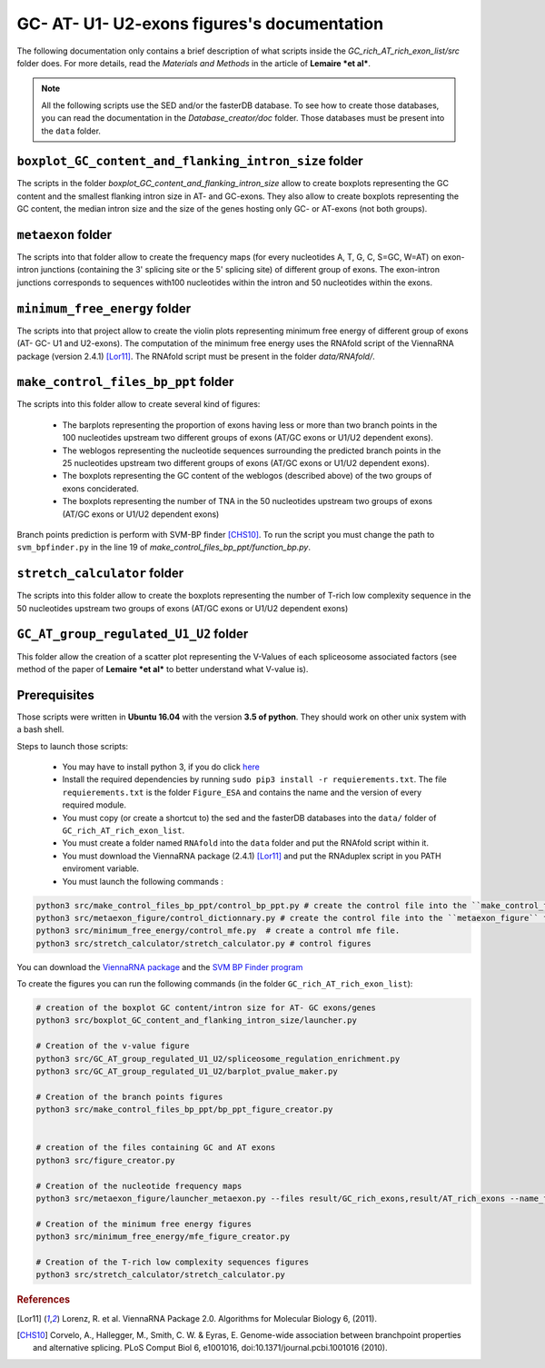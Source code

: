 GC- AT- U1- U2-exons figures's documentation
============================================


The following documentation only contains a brief description of what scripts inside the  `GC_rich_AT_rich_exon_list/src` folder does. For more details, read the *Materials and Methods* in the article of **Lemaire *et al***.


.. note::

  All the following scripts use the SED and/or the fasterDB database. To see how to create those databases, you can read the documentation in the `Database_creator/doc` folder. Those databases must be present into the ``data`` folder.


``boxplot_GC_content_and_flanking_intron_size`` folder
-------------------------------------------------------

The scripts in the folder `boxplot_GC_content_and_flanking_intron_size` allow to create boxplots representing the GC content and the smallest flanking intron size in AT- and GC-exons.
They also allow to create  boxplots representing the GC content, the median intron size and the size of the genes hosting only GC- or AT-exons (not both groups).



``metaexon`` folder
--------------------

The scripts into that folder allow to create the frequency maps (for every nucleotides A, T, G, C, S=GC, W=AT) on exon-intron junctions (containing the 3' splicing site or the 5' splicing site) of different group of exons.
The exon-intron junctions corresponds to sequences with100 nucleotides within the intron and 50 nucleotides within the exons.



``minimum_free_energy`` folder
-------------------------------

The scripts into that project allow to create the violin plots representing minimum free energy of different group of exons (AT- GC- U1 and U2-exons).
The computation of the minimum free energy uses the RNAfold script of the ViennaRNA package (version 2.4.1) [Lor11]_. The RNAfold script must be present in the folder `data/RNAfold/`.



``make_control_files_bp_ppt`` folder
-------------------------------------

The scripts into this folder allow to create several kind of figures:

  * The barplots representing the proportion of exons having less or more than two branch points in the 100 nucleotides upstream two different groups of exons (AT/GC exons or U1/U2 dependent exons).
  * The weblogos representing the nucleotide sequences surrounding the predicted branch points in the 25 nucleotides upstream two different groups of exons (AT/GC exons or U1/U2 dependent exons).
  * The boxplots representing the GC content of the weblogos (described above) of the two groups of exons conciderated.
  * The boxplots representing the number of TNA in the 50 nucleotides upstream two groups of exons (AT/GC exons or U1/U2 dependent exons)

Branch points prediction is perform with SVM-BP finder [CHS10]_. To run the script you must change the path to ``svm_bpfinder.py`` in the line 19 of `make_control_files_bp_ppt/function_bp.py`.



``stretch_calculator`` folder
------------------------------

The scripts into this folder allow to create the boxplots representing the number of T-rich low complexity sequence in the 50 nucleotides upstream two groups of exons (AT/GC exons or U1/U2 dependent exons)


``GC_AT_group_regulated_U1_U2`` folder
---------------------------------------

This folder allow the creation of a scatter plot representing the V-Values of each spliceosome associated factors (see method of the paper of **Lemaire *et al*** to better understand what V-value is).



Prerequisites
--------------

Those scripts were written in **Ubuntu 16.04** with the version **3.5 of python**. They should work on other unix system with a bash shell.

Steps to launch those scripts:

  * You may have to install python 3, if you do click `here <https://www.python.org/downloads/release/python-356/>`_
  * Install the required dependencies by running ``sudo pip3 install -r requierements.txt``. The file ``requierements.txt`` is the folder ``Figure_ESA`` and contains the name and the version of every required module.
  * You must copy (or create a shortcut to) the sed and the fasterDB databases into the ``data/`` folder of ``GC_rich_AT_rich_exon_list``.
  * You must create a folder named ``RNAfold`` into the ``data`` folder and put the RNAfold script within it.
  * You must download the ViennaRNA package (2.4.1) [Lor11]_ and put the RNAduplex script in you PATH enviroment variable.
  * You must launch the following commands :

.. code:: bash

  python3 src/make_control_files_bp_ppt/control_bp_ppt.py # create the control file into the ``make_control_files_bp_ppt/`` folder. This may take a long time
  python3 src/metaexon_figure/control_dictionnary.py # create the control file into the ``metaexon_figure`` folder.
  python3 src/minimum_free_energy/control_mfe.py  # create a control mfe file.
  python3 src/stretch_calculator/stretch_calculator.py # control figures

You can download the `ViennaRNA package <https://www.tbi.univie.ac.at/RNA/>`_  and the `SVM BP Finder program <https://bitbucket.org/regulatorygenomicsupf/svm-bpfinder/downloads/>`_


To create the figures you can run the following commands (in the folder ``GC_rich_AT_rich_exon_list``):

.. code:: bash

  # creation of the boxplot GC content/intron size for AT- GC exons/genes
  python3 src/boxplot_GC_content_and_flanking_intron_size/launcher.py

  # Creation of the v-value figure
  python3 src/GC_AT_group_regulated_U1_U2/spliceosome_regulation_enrichment.py
  python3 src/GC_AT_group_regulated_U1_U2/barplot_pvalue_maker.py

  # Creation of the branch points figures
  python3 src/make_control_files_bp_ppt/bp_ppt_figure_creator.py


  # creation of the files containing GC and AT exons
  python3 src/figure_creator.py

  # Creation of the nucleotide frequency maps
  python3 src/metaexon_figure/launcher_metaexon.py --files result/GC_rich_exons,result/AT_rich_exons --name_files 'GC_pure,AT_pure' --nt C,S,A,T,G,W,Y,R --name_fig GC-ATgroup-legend --exon_type CCE --color '#0000FF,#00aa00' --legend True

  # Creation of the minimum free energy figures
  python3 src/minimum_free_energy/mfe_figure_creator.py

  # Creation of the T-rich low complexity sequences figures
  python3 src/stretch_calculator/stretch_calculator.py


.. rubric:: References

.. [Lor11] Lorenz, R. et al. ViennaRNA Package 2.0. Algorithms for Molecular Biology 6, (2011).
.. [CHS10] Corvelo, A., Hallegger, M., Smith, C. W. & Eyras, E. Genome-wide association between branchpoint properties and alternative splicing. PLoS Comput Biol 6, e1001016, doi:10.1371/journal.pcbi.1001016 (2010).
